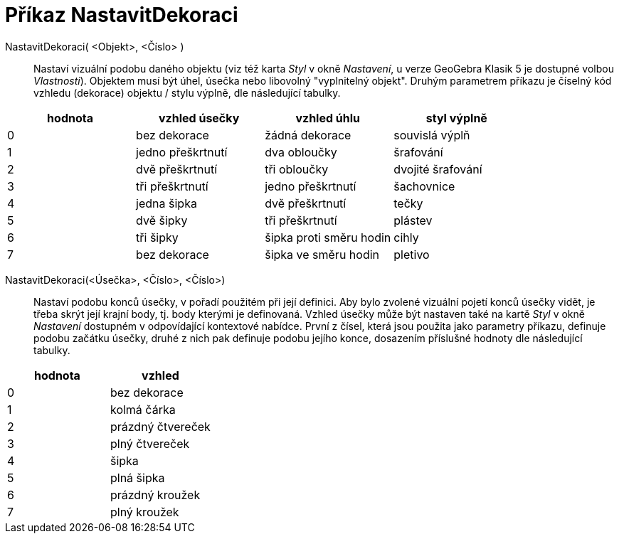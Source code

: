 = Příkaz NastavitDekoraci
:page-en: commands/SetDecoration
ifdef::env-github[:imagesdir: /cs/modules/ROOT/assets/images]

NastavitDekoraci( <Objekt>, <Číslo> )::
  Nastaví vizuální podobu daného objektu (viz též karta _Styl_ v okně _Nastavení_, u verze GeoGebra Klasik 5 je dostupné volbou _Vlastnosti_). Objektem musí být úhel, úsečka nebo libovolný "vyplnitelný objekt". Druhým parametrem příkazu je číselný kód vzhledu (dekorace) objektu / stylu výplně, dle následující tabulky.

[cols=",,,",options="header",]
|===
|hodnota |vzhled úsečky |vzhled úhlu |styl výplně
|0 |bez dekorace |žádná dekorace |souvislá výplň
|1 |jedno přeškrtnutí |dva obloučky |šrafování
|2 |dvě přeškrtnutí |tři obloučky |dvojité šrafování
|3 |tři přeškrtnutí |jedno přeškrtnutí |šachovnice
|4 |jedna šipka |dvě přeškrtnutí |tečky
|5 |dvě šipky |tři přeškrtnutí |plástev
|6 |tři šipky |šipka proti směru hodin |cihly
|7 |bez dekorace |šipka ve směru hodin |pletivo
|===

NastavitDekoraci(<Úsečka>, <Číslo>, <Číslo>)::
  Nastaví podobu konců úsečky, v pořadí použitém při její definici. Aby bylo zvolené vizuální pojetí konců úsečky vidět, je třeba skrýt její krajní body, tj. body kterými je definovaná. Vzhled úsečky může být nastaven také na kartě _Styl_ v okně _Nastavení_ dostupném v odpovídající kontextové nabídce. První z čísel, která jsou použita jako parametry příkazu, definuje podobu začátku úsečky, druhé z nich pak definuje podobu jejího konce, dosazením příslušné hodnoty dle následující tabulky.

[cols=",",options="header",]
|===
|hodnota |vzhled
|0 |bez dekorace
|1 |kolmá čárka
|2 |prázdný čtvereček
|3 |plný čtvereček
|4 |šipka
|5 |plná šipka
|6 |prázdný kroužek
|7 |plný kroužek
|===
